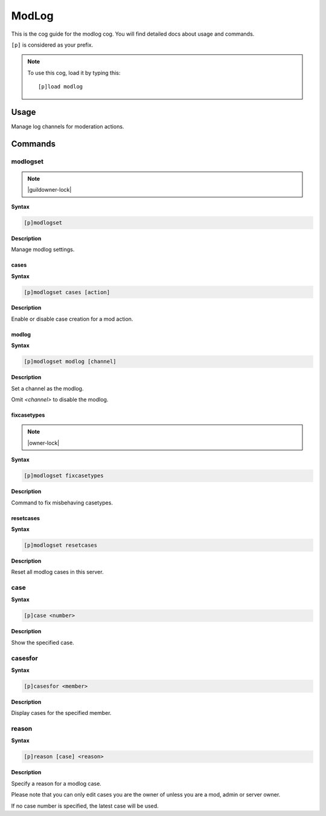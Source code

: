 .. _modlog:

======
ModLog
======

This is the cog guide for the modlog cog. You will
find detailed docs about usage and commands.

``[p]`` is considered as your prefix.

.. note:: To use this cog, load it by typing this::

        [p]load modlog

.. _modlog-usage:

-----
Usage
-----

Manage log channels for moderation actions.


.. _modlog-commands:

--------
Commands
--------

.. _modlog-command-modlogset:

^^^^^^^^^
modlogset
^^^^^^^^^

.. note:: |guildowner-lock|

**Syntax**

.. code-block:: none

    [p]modlogset 

**Description**

Manage modlog settings.

.. _modlog-command-modlogset-cases:

"""""
cases
"""""

**Syntax**

.. code-block:: none

    [p]modlogset cases [action]

**Description**

Enable or disable case creation for a mod action.

.. _modlog-command-modlogset-modlog:

""""""
modlog
""""""

**Syntax**

.. code-block:: none

    [p]modlogset modlog [channel]

**Description**

Set a channel as the modlog.

Omit `<channel>` to disable the modlog.

.. _modlog-command-modlogset-fixcasetypes:

""""""""""""
fixcasetypes
""""""""""""

.. note:: |owner-lock|

**Syntax**

.. code-block:: none

    [p]modlogset fixcasetypes 

**Description**

Command to fix misbehaving casetypes.

.. _modlog-command-modlogset-resetcases:

""""""""""
resetcases
""""""""""

**Syntax**

.. code-block:: none

    [p]modlogset resetcases 

**Description**

Reset all modlog cases in this server.

.. _modlog-command-case:

^^^^
case
^^^^

**Syntax**

.. code-block:: none

    [p]case <number>

**Description**

Show the specified case.

.. _modlog-command-casesfor:

^^^^^^^^
casesfor
^^^^^^^^

**Syntax**

.. code-block:: none

    [p]casesfor <member>

**Description**

Display cases for the specified member.

.. _modlog-command-reason:

^^^^^^
reason
^^^^^^

**Syntax**

.. code-block:: none

    [p]reason [case] <reason>

**Description**

Specify a reason for a modlog case.

Please note that you can only edit cases you are
the owner of unless you are a mod, admin or server owner.

If no case number is specified, the latest case will be used.
